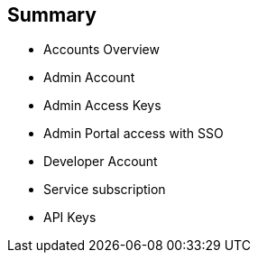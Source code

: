 :noaudio:

:scrollbar:
:data-uri:


== Summary


* Accounts Overview
* Admin Account
* Admin Access Keys
* Admin Portal access with SSO
* Developer Account
* Service subscription
* API Keys




ifdef::showscript[]

Transcript:

This module provided an introduction to the Account Management of 3scale. The different types of user accounts e.g Provider admin accounts and developer accounts were introduced. Administration tasks for Providers and developers were discussed respectively. We also discussed user management, including user lifecycle, invites, approvals and activation. Managing user mapping through a LDAP is also discussed. Finally, we look at key management for users to access APIs.



endif::showscript[]

